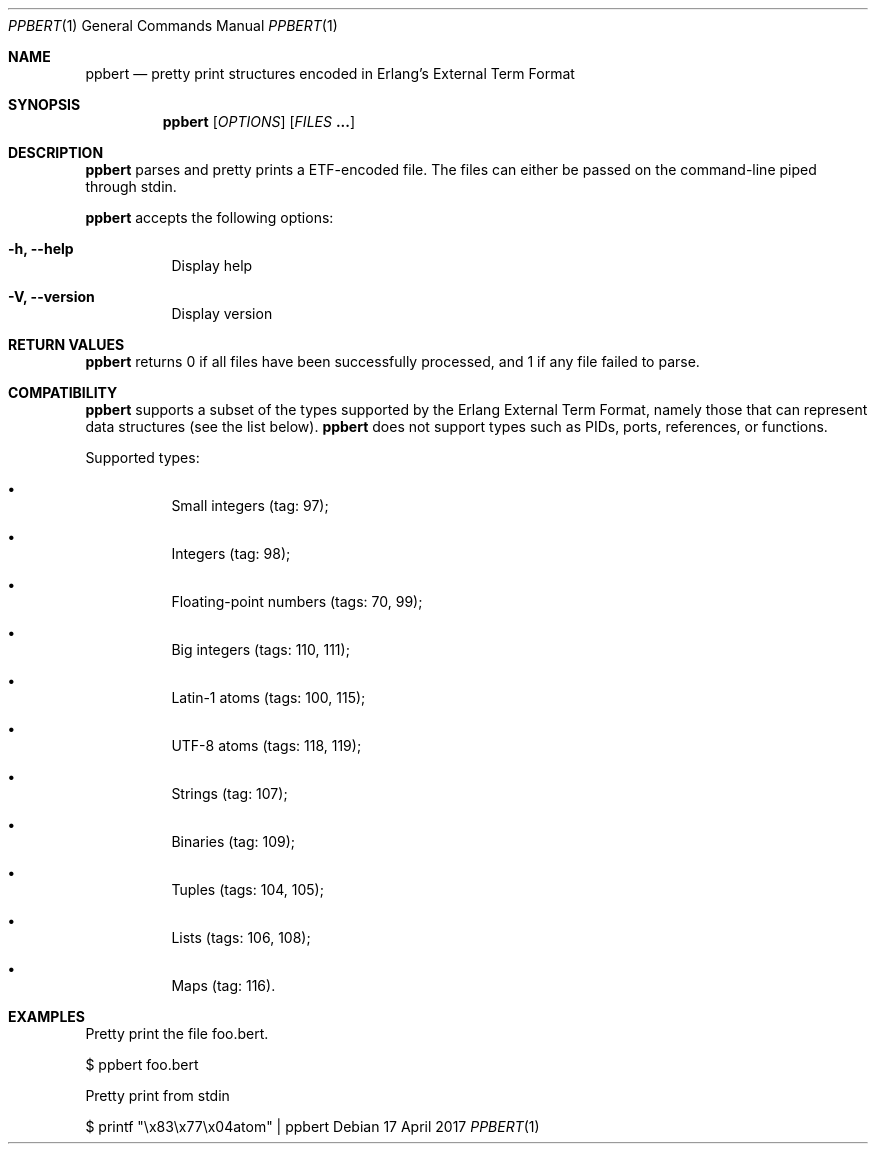 .Dd 17 April 2017
.Dt PPBERT 1
.Os

.Sh NAME
.Nm ppbert
.Nd pretty print structures encoded in Erlang's External Term Format
.Sh SYNOPSIS
.Nm
.Op Ar OPTIONS
.Op Ar FILES Nm ...

.Sh DESCRIPTION
.Nm
parses and pretty prints a ETF-encoded file.
The files can either be passed on the command-line
piped through stdin.
.Pp
.Nm
accepts the following options:
.Bl -tag -width Ds
.It Fl h, -help
Display help
.It Fl V, -version
Display version
.El

.Sh RETURN VALUES
.Nm
returns 0 if all files have been successfully processed,
and 1 if any file failed to parse.

.Sh COMPATIBILITY
.Nm
supports a subset of the types supported by the
Erlang External Term Format, namely those that can
represent data structures (see the list below).
.Nm
does not support types such as PIDs, ports,
references, or functions.
.Pp
Supported types:
.Bl -bullet -width Ds
.It
Small integers (tag: 97);
.It
Integers (tag: 98);
.It
Floating-point numbers (tags: 70, 99);
.It
Big integers (tags: 110, 111);
.It
Latin-1 atoms (tags: 100, 115);
.It
UTF-8 atoms (tags: 118, 119);
.It
Strings (tag: 107);
.It
Binaries (tag: 109);
.It
Tuples (tags: 104, 105);
.It
Lists (tags: 106, 108);
.It
Maps (tag: 116).
.El

.Sh EXAMPLES
Pretty print the file foo.bert.
.Pp
.Dl
$ ppbert foo.bert
.Pp
Pretty print from stdin
.Dl
.Pp
$ printf \(dq\ex83\ex77\ex04atom\(dq | ppbert
